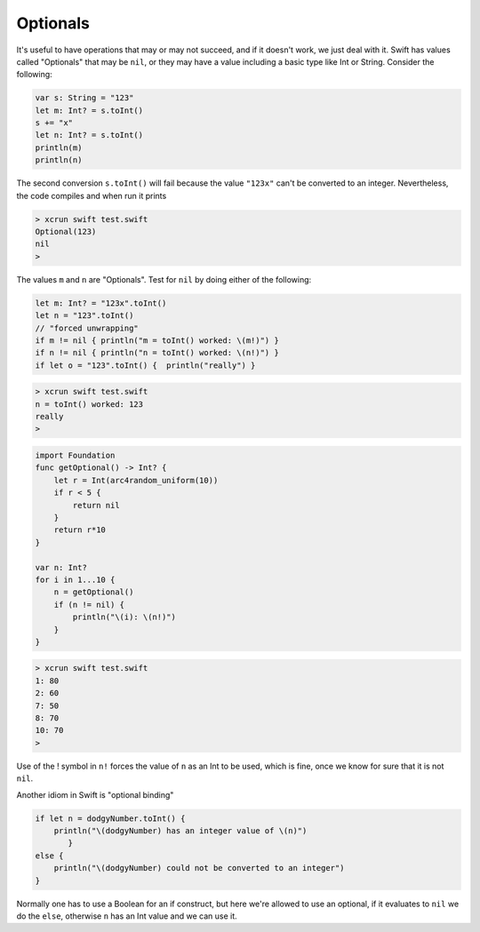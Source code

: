 .. _optionals:

#########
Optionals
#########

It's useful to have operations that may or may not succeed, and if it doesn't work, we just deal with it.  Swift has values called "Optionals" that may be ``nil``, or they may have a value including a basic type like Int or String.  Consider the following:

.. sourcecode:: bash

    var s: String = "123"
    let m: Int? = s.toInt()
    s += "x"
    let n: Int? = s.toInt()
    println(m)
    println(n)

The second conversion ``s.toInt()`` will fail because the value ``"123x"`` can't be converted to an integer.  Nevertheless, the code compiles and when run it prints

.. sourcecode:: bash

    > xcrun swift test.swift 
    Optional(123)
    nil
    >

The values ``m`` and ``n`` are "Optionals".  Test for ``nil`` by doing either of the following:

.. sourcecode:: bash

    let m: Int? = "123x".toInt()
    let n = "123".toInt()
    // "forced unwrapping"
    if m != nil { println("m = toInt() worked: \(m!)") }
    if n != nil { println("n = toInt() worked: \(n!)") }
    if let o = "123".toInt() {  println("really") }
    
.. sourcecode:: bash

    > xcrun swift test.swift
    n = toInt() worked: 123
    really
    >
    
    
.. sourcecode:: bash
    
    import Foundation
    func getOptional() -> Int? {
        let r = Int(arc4random_uniform(10))
        if r < 5 {
            return nil
        }
        return r*10
    }

    var n: Int?
    for i in 1...10 {
        n = getOptional()
        if (n != nil) { 
            println("\(i): \(n!)")
        }
    }

.. sourcecode:: bash

    > xcrun swift test.swift
    1: 80
    2: 60
    7: 50
    8: 70
    10: 70
    >

Use of the ! symbol in ``n!`` forces the value of ``n`` as an Int to be used, which is fine, once we know for sure that it is not ``nil``.

Another idiom in Swift is "optional binding"

.. sourcecode:: bash

    if let n = dodgyNumber.toInt() {
        println("\(dodgyNumber) has an integer value of \(n)")
           } 
    else {
        println("\(dodgyNumber) could not be converted to an integer")
    }

Normally one has to use a Boolean for an if construct, but here we're allowed to use an optional, if it evaluates to ``nil`` we do the ``else``, otherwise ``n`` has an Int value and we can use it.